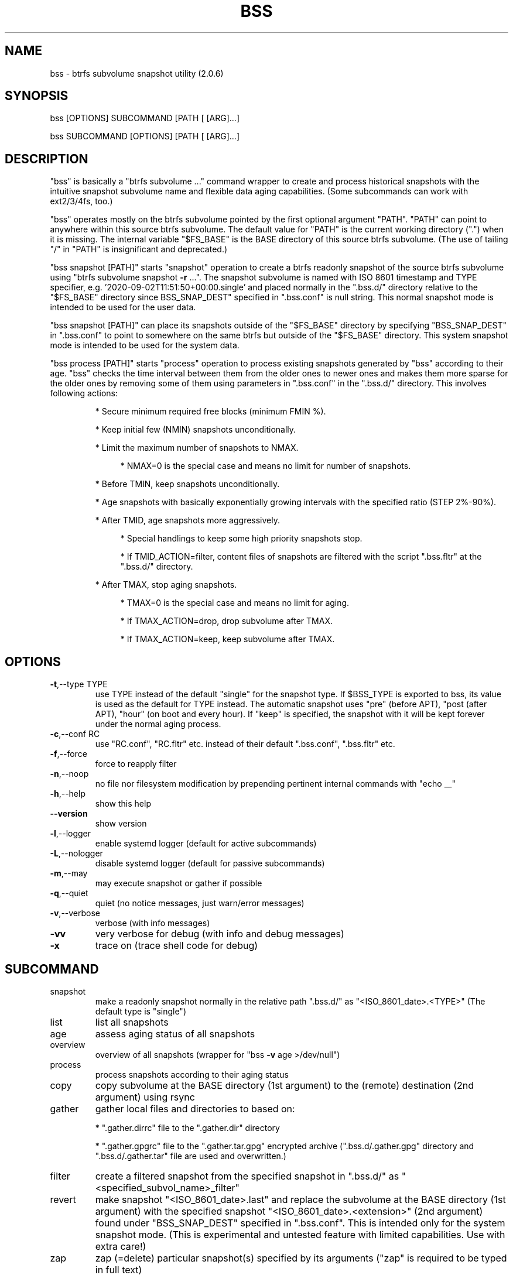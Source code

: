 .\" DO NOT MODIFY THIS FILE!  It was generated by help2man 1.49.3.
.TH BSS "1" "January 2024" "bss  (2.0.6)" "User Commands"
.SH NAME
bss \- btrfs subvolume snapshot utility  (2.0.6)
.SH SYNOPSIS
.PP
bss [OPTIONS] SUBCOMMAND [PATH [ [ARG]...]
.PP
bss SUBCOMMAND [OPTIONS] [PATH [ [ARG]...]
.SH DESCRIPTION
.PP
"bss" is basically a "btrfs subvolume ..." command wrapper to create and
process historical snapshots with the intuitive snapshot subvolume name and
flexible data aging capabilities.  (Some subcommands can work with ext2/3/4fs,
too.)
.PP
"bss" operates mostly on the btrfs subvolume pointed by the first optional
argument "PATH".  "PATH" can point to anywhere within this source btrfs
subvolume.  The default value for "PATH" is the current working directory (".")
when it is missing.  The internal variable "$FS_BASE" is the BASE directory of
this source btrfs subvolume.  (The use of tailing "/" in "PATH" is
insignificant and deprecated.)
.PP
"bss snapshot [PATH]" starts "snapshot" operation to create a btrfs readonly
snapshot of the source btrfs subvolume using "btrfs subvolume snapshot \fB\-r\fR ...".
The snapshot subvolume is named with ISO 8601 timestamp and TYPE specifier,
e.g.  '2020\-09\-02T11:51:50+00:00.single' and placed normally in the ".bss.d/"
directory relative to the "$FS_BASE" directory since BSS_SNAP_DEST" specified
in ".bss.conf" is null string.  This normal snapshot mode is intended to be
used for the user data.
.PP
"bss snapshot [PATH]" can place its snapshots outside of the "$FS_BASE"
directory by specifying "BSS_SNAP_DEST" in ".bss.conf" to point to somewhere on
the same btrfs but outside of the "$FS_BASE" directory.  This system snapshot
mode is intended to be used for the system data.
.PP
"bss process [PATH]" starts "process" operation to process existing snapshots
generated by "bss" according to their age.  "bss" checks the time interval
between them from the older ones to newer ones and makes them more sparse for
the older ones by removing some of them using parameters in ".bss.conf" in the
".bss.d/" directory.  This involves following actions:
.IP
* Secure minimum required free blocks (minimum FMIN %).
.IP
* Keep initial few (NMIN) snapshots unconditionally.
.IP
* Limit the maximum number of snapshots to NMAX.
.RS 4
.IP
* NMAX=0 is the special case and means no limit for number of snapshots.
.RE
.IP
* Before TMIN, keep snapshots unconditionally.
.IP
* Age snapshots with basically exponentially growing intervals with the
specified ratio (STEP 2%\-90%).
.IP
* After TMID, age snapshots more aggressively.
.RS 4
.IP
* Special handlings to keep some high priority snapshots stop.
.IP
* If TMID_ACTION=filter, content files of snapshots are filtered with the
script ".bss.fltr" at the ".bss.d/" directory.
.RE
.IP
* After TMAX, stop aging snapshots.
.RS 4
.IP
* TMAX=0 is the special case and means no limit for aging.
.IP
* If TMAX_ACTION=drop, drop subvolume after TMAX.
.IP
* If TMAX_ACTION=keep, keep subvolume after TMAX.
.RE
.PP
.SH OPTIONS
.TP
\fB\-t\fR,\-\-type TYPE
use TYPE instead of the default "single" for the snapshot
type.  If $BSS_TYPE is exported to bss, its value is used
as the default for TYPE instead. The automatic snapshot uses
"pre" (before APT), "post (after APT), "hour" (on boot and
every hour). If "keep" is specified, the snapshot with it
will be kept forever under the normal aging process.
.TP
\fB\-c\fR,\-\-conf RC
use "RC.conf", "RC.fltr" etc. instead of their
default ".bss.conf", ".bss.fltr" etc.
.TP
\fB\-f\fR,\-\-force
force to reapply filter
.TP
\fB\-n\fR,\-\-noop
no file nor filesystem modification by prepending pertinent
internal commands with "echo __"
.TP
\fB\-h\fR,\-\-help
show this help
.TP
\fB\-\-version\fR
show version
.TP
\fB\-l\fR,\-\-logger
enable systemd logger (default for active subcommands)
.TP
\fB\-L\fR,\-\-nologger
disable systemd logger (default for passive subcommands)
.TP
\fB\-m\fR,\-\-may
may execute snapshot or gather if possible
.TP
\fB\-q\fR,\-\-quiet
quiet (no notice messages, just warn/error messages)
.TP
\fB\-v\fR,\-\-verbose
verbose (with info messages)
.TP
\fB\-vv\fR
very verbose for debug (with info and debug messages)
.TP
\fB\-x\fR
trace on (trace shell code for debug)
.PP
.SH SUBCOMMAND
.TP
snapshot
make a readonly snapshot normally in the relative path ".bss.d/"
as "<ISO_8601_date>.<TYPE>"  (The default type is "single")
.TP
list
list all snapshots
.TP
age
assess aging status of all snapshots
.TP
overview
overview of all snapshots (wrapper for "bss \fB\-v\fR age >/dev/null")
.TP
process
process snapshots according to their aging status
.TP
copy
copy subvolume at the BASE directory (1st argument) to the
(remote) destination (2nd argument) using rsync
.TP
gather
gather local files and directories to based on:
.IP
* ".gather.dirrc" file to the ".gather.dir" directory
.IP
* ".gather.gpgrc" file to the ".gather.tar.gpg" encrypted archive
(".bss.d/.gather.gpg" directory and ".bss.d/.gather.tar" file are
used and overwritten.)
.TP
filter
create a filtered snapshot from the specified snapshot in
".bss.d/" as "<specified_subvol_name>_filter"
.TP
revert
make snapshot "<ISO_8601_date>.last" and replace the subvolume at
the BASE directory (1st argument) with the specified snapshot
"<ISO_8601_date>.<extension>" (2nd argument) found under
"BSS_SNAP_DEST" specified in ".bss.conf".  This is intended only
for the system snapshot mode. (This is experimental and untested
feature with limited capabilities.  Use with extra care!)
.TP
zap
zap (=delete) particular snapshot(s) specified by its arguments
("zap" is required to be typed in full text)
.TP
template
make template files in the ".bss.d/" directory:
.IP
* ".bss.conf" (aging rule)
.IP
* ".bss.fltr[.disabled]" (filtering rule)
.TP
batch FNB
change the current working directory to the user's home directory
and source the shell script found at:
.IP
* "$XDG_CONFIG_HOME/bss/FNB" (non\-root, $XDG_CONFIG_HOME set)
.IP
* "~/.config/bss/FNB" (non\-root, $XDG_CONFIG_HOME unset)
.IP
* "/etc/bss/FNB" (root)
.TP
BASE
print the BASE directory for "bss"
.TP
jobs
list all systemd timer schedule jobs for bss
.PP
.SH ARGUMENTS
.PP
SUBCOMMANDs may be shortened to a single character.
.PP
For some SUBCOMMANDs, enxtra optional arguments after the explicit "PATH" may
be specified to provide arguments to them.
.PP
For "bss list", you may add the second argument to match snapshot "<TYPE>".
"bss list . '(s.*|h.*)' " should list snapshots with both "single" and "hour"
types.
.PP
For "bss copy BASE DEST_PATH", this is a combination of "bss snapshot" to
create a snapshot of the BASE directory to "SOURCE_PATH" and a wrapper for
"sudo rsync" command with its first argument "SOURCE_PATH" and the second argument
"DEST_PATH".  This command is smart enough to skip the ".bss.d/" directory to
allow independent management of data using "bss" on both the BASE directory
and "DEST_PATH". (The tailing "/" in "DEST_PATH" is removed.)
.PP
If "DEST_PATH" is a local path such as "/srv/backup", then
.IP
"sudo rsync \fB\-aHxS\fR \fB\-\-delete\fR \fB\-\-mkpath\fR"
.PP
is used to have enough privilege and to save the CPU load.  If this local
"DEST_PATH" doesn't exist, it is created in advance as:
.IP
* a subvolume if it is on btrfs or,
.IP
* a subdirectory if it is on ext4 filesystem.
.PP
If "DEST_PATH" is a local relative path without the leading  "/", then it is
treated as a relative path from the user's home directory.
.PP
If "DEST_PATH" is a remote path such as "[USER@]HOST:DEST_PATH", then
.IP
"rsync \fB\-aHxSz\fR \fB\-\-delete\fR \fB\-\-mkpath\fR"
.PP
is used to limit privilege and to save the network load. Also, this allows
"bss copy" to use the SSH\-key stored under "~/.ssh/".
.PP
"bss zap" always operates on the current working directory as "PATH".  Thus
the first argument is not "PATH" but one of following action specifies:
.TP
new
zap (=delete) the newest snapshot subvolume
.TP
old
zap the oldest snapshot subvolume
.TP
half
zap the older half of snapshot subvolumes
.TP
<subvolume>
zap specified snapshot subvolume (path with or without
".../.bss.d/" such as "2020\-01\-01T00:00:00+00:00.single").
Multiple subvolumes may be specified.
.PP
Unless you have specific reasons to use "bss zap", you should consider to use
"bss process" to prune outdated snapshots.
.PP
For "bss revert PATH PATH_OLD", subvolume at PATH is replaced by the subvolume
at "PATH_OLD".  "PATH" can't be set to "/".
.PP
.SH NOTE
.PP
This "bss" command comes with examples for systemd scripts and apt hook script
to enable automatic "snapshot" operations.  This "bss" command also comes with
examples for systemd scripts to enable automatic daily "process" operation.
.PP
For some snapshots, different "TYPE" values may be used instead of its default
"single".
.TP
TYPE="pre"
automatic "snapshot" operation just before APT update
.TP
TYPE="post"
automatic "snapshot" operation just after  APT update
.TP
TYPE="copy"
automatic "snapshot" operation just before "bss copy"
.TP
TYPE="hour"
automatic "snapshot" operation on boot and every hour
.TP
TYPE="last"
automatic "snapshot" operation just before "bss revert"
.PP
This "bss" calculates time values related to age in the second and prints them
in the DAYS.HH:MM:SS format (HH=hour, MM=minute, SS=second).
.PP
You can make a snapshot just by "bss" alone.
.PP
You can use verbose "bss \fB\-v\fR BASE" command to print current effective
configuration parameters without side effects.
.PP
This "bss" command can use systemd logger.  If usedm you can check results of
its recent invocations with:
.IP
\f(CW$ journalctl -a -b -t bss\fR
.IP
\f(CW$ journalctl -f -t bss\fR
.PP
.SH CAVEAT
.PP
The source filesystem must be btrfs for many subcommands.
.PP
The non\-root user who executes this command must be a member of "sudo".
.PP
Running filter script ".bss.fltr" drains CPU and SSD resources but it may save
SSD usage size significantly.  If you are not interested in reducing SSD usage
size by this script, rename from ".bss.fltr" to ".bss.fltr.disabled" and set
BSS_TMID_ACTION="no_filter" in ".bss.conf".
.PP
The "revert" operation is supported only for the system snapshot mode which
sets BSS_SNAP_DEST in ".bss.conf" to non\-zero string.  APT updates can be
configured to create snapshots of the system using this system snapshot mode.
The "revert" operation can bring the system before the APT update operation.
This kind of "revert" operation must be performed from the secondary system on
another root filesystem and all subvolumes to be manipulated shouldn't be
accessed by other processes. You should manually mount using "/etc/fstab" for
all subvolumes under the subvolume to run "revert" operation and manage them
separately to keep the system recoverable since the snapshot operation isn't
recursive.
.PP
Although this "bss" focuses on btrfs, there is minimal support for ext2/ext3
(this includes ext4) for "bss copy ...", "bss gather ...", and "bss
template" which runs the "rsync" command as the backend of subcommands.
.SH AUTHOR
Written by Osamu Aoki.
.PP
.SH COPYRIGHT
Copyright \(co 2021\-2024 Osamu Aoki <osamu@debian.org>
.PP
License GPLv2+: GNU GPL version 2 or later <https://gnu.org/licenses/gpl\-2.0.html>.
.PP
This is free software: you are free to change and redistribute it.  There is NO
WARRANTY, to the extent permitted by law.
.SH "SEE ALSO"
See <https://github.com/osamuaoki/bss> for the latest information.

